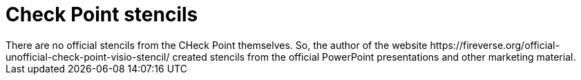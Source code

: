 = Check Point stencils
There are no official stencils from the CHeck Point themselves. So, the author of the website https://fireverse.org/official-unofficial-check-point-visio-stencil/ created stencils from the official PowerPoint presentations and other marketing material.

